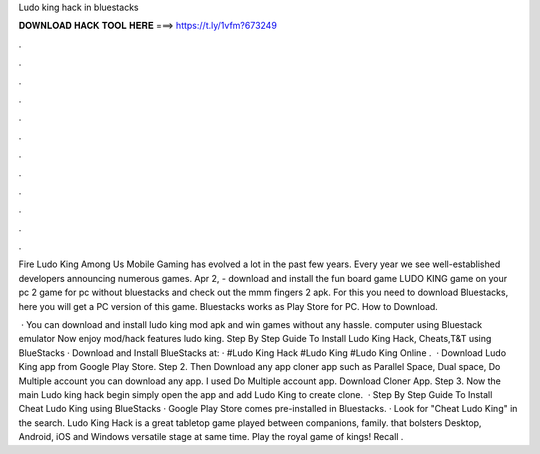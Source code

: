Ludo king hack in bluestacks



𝐃𝐎𝐖𝐍𝐋𝐎𝐀𝐃 𝐇𝐀𝐂𝐊 𝐓𝐎𝐎𝐋 𝐇𝐄𝐑𝐄 ===> https://t.ly/1vfm?673249



.



.



.



.



.



.



.



.



.



.



.



.

Fire Ludo King Among Us Mobile Gaming has evolved a lot in the past few years. Every year we see well-established developers announcing numerous games. Apr 2, - download and install the fun board game LUDO KING game on your pc 2 game for pc without bluestacks and check out the mmm fingers 2 apk. For this you need to download Bluestacks, here you will get a PC version of this game. Bluestacks works as Play Store for PC. How to Download.

 · You can download and install ludo king mod apk and win games without any hassle. computer using Bluestack emulator Now enjoy mod/hack features ludo king. Step By Step Guide To Install Ludo King Hack, Cheats,T&T using BlueStacks · Download and Install BlueStacks at:  · #Ludo King Hack #Ludo King #Ludo King Online .  · Download Ludo King app from Google Play Store. Step 2. Then Download any app cloner app such as Parallel Space, Dual space, Do Multiple account you can download any app. I used Do Multiple account app. Download Cloner App. Step 3. Now the main Ludo king hack begin simply open the app and add Ludo King to create clone.  · Step By Step Guide To Install Cheat Ludo King using BlueStacks · Google Play Store comes pre-installed in Bluestacks. · Look for "Cheat Ludo King" in the search. Ludo King Hack is a great tabletop game played between companions, family. that bolsters Desktop, Android, iOS and Windows versatile stage at same time. Play the royal game of kings! Recall .
